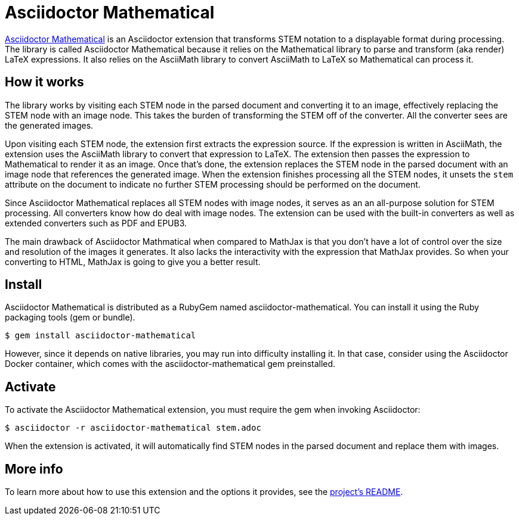 = Asciidoctor Mathematical
:url-asciidoctor-mathematical: https://github.com/asciidoctor/asciidoctor-mathematical

{url-asciidoctor-mathematical}[Asciidoctor Mathematical] is an Asciidoctor extension that transforms STEM notation to a displayable format during processing.
The library is called Asciidoctor Mathematical because it relies on the Mathematical library to parse and transform (aka render) LaTeX expressions.
It also relies on the AsciiMath library to convert AsciiMath to LaTeX so Mathematical can process it.

== How it works

The library works by visiting each STEM node in the parsed document and converting it to an image, effectively replacing the STEM node with an image node.
This takes the burden of transforming the STEM off of the converter.
All the converter sees are the generated images.

Upon visiting each STEM node, the extension first extracts the expression source.
If the expression is written in AsciiMath, the extension uses the AsciiMath library to convert that expression to LaTeX.
The extension then passes the expression to Mathematical to render it as an image.
Once that's done, the extension replaces the STEM node in the parsed document with an image node that references the generated image.
When the extension finishes processing all the STEM nodes, it unsets the `stem` attribute on the document to indicate no further STEM processing should be performed on the document.

Since Asciidoctor Mathematical replaces all STEM nodes with image nodes, it serves as an an all-purpose solution for STEM processing.
All converters know how do deal with image nodes.
The extension can be used with the built-in converters as well as extended converters such as PDF and EPUB3.

The main drawback of Asciidoctor Mathmatical when compared to MathJax is that you don't have a lot of control over the size and resolution of the images it generates.
It also lacks the interactivity with the expression that MathJax provides.
So when your converting to HTML, MathJax is going to give you a better result.

== Install

Asciidoctor Mathematical is distributed as a RubyGem named asciidoctor-mathematical.
You can install it using the Ruby packaging tools (gem or bundle).

 $ gem install asciidoctor-mathematical

However, since it depends on native libraries, you may run into difficulty installing it.
In that case, consider using the Asciidoctor Docker container, which comes with the asciidoctor-mathematical gem preinstalled.

== Activate

To activate the Asciidoctor Mathematical extension, you must require the gem when invoking Asciidoctor:

 $ asciidoctor -r asciidoctor-mathematical stem.adoc

When the extension is activated, it will automatically find STEM nodes in the parsed document and replace them with images.

== More info

To learn more about how to use this extension and the options it provides, see the {url-asciidoctor-mathematical}[project's README].
